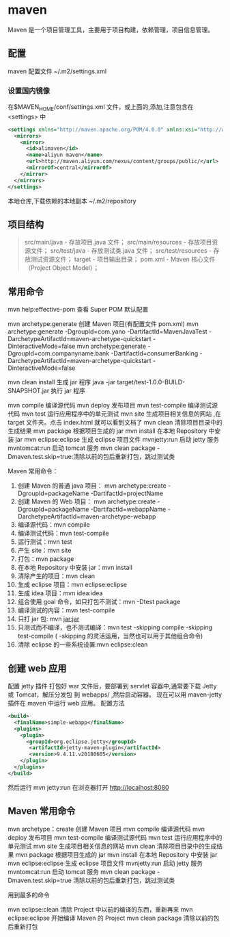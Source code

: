 * maven 
  Maven 是一个项目管理工具，主要用于项目构建，依赖管理，项目信息管理。
** 配置
    maven 配置文件 ~/.m2/settings.xml
*** 设置国内镜像 
     在$MAVEN_HOME/conf/settings.xml 文件，或上面的,添加,注意包含在 <settings> 中
     #+begin_src xml
       <settings xmlns="http://maven.apache.org/POM/4.0.0" xmlns:xsi="http://www.w3.org/2001/XMLSchema-instance" xsi:schemaLocation="http://maven.apache.org/SETTINGS/1.1.0 http://maven.apache.org/xsd/settings-1.1.0.xsd">
         <mirrors>
           <mirror>
             <id>alimaven</id>
             <name>aliyun maven</name>
             <url>http://maven.aliyun.com/nexus/content/groups/public/</url>
             <mirrorOf>central</mirrorOf>        
           </mirror>
         </mirrors>
       </settings>
     #+end_src
    
    
     本地仓库,下载依赖的本地副本  ~/.m2/repository
    
** 项目结构
   #+begin_quote
   src/main/java - 存放项目.java 文件；
   src/main/resources - 存放项目资源文件；
   src/test/java - 存放测试类.java 文件；
   src/test/resources - 存放测试资源文件；
   target - 项目输出目录；
   pom.xml - Maven 核心文件（Project Object Model）；
   #+end_quote
** 常用命令
   mvn help:effective-pom 查看 Super POM 默认配置

   mvn archetype:generate 创建 Maven 项目(有配置文件 pom.xml)
   mvn archetype:generate -DgroupId=com.yano -DartifactId=MavenJavaTest -DarchetypeArtifactId=maven-archetype-quickstart -DinteractiveMode=false
   mvn archetype:generate -DgroupId=com.companyname.bank -DartifactId=consumerBanking -DarchetypeArtifactId=maven-archetype-quickstart -DinteractiveMode=false

   mvn clean install 生成 jar 程序
   java -jar target/test-1.0.0-BUILD-SNAPSHOT.jar  执行 jar 程序

   mvn compile 编译源代码
   mvn deploy 发布项目
   mvn test-compile 编译测试源代码
   mvn test 运行应用程序中的单元测试
   mvn site 生成项目相关信息的网站 ,在 target\site 文件夹。点击 index.html 就可以看到文档了
   mvn clean 清除项目目录中的生成结果
   mvn package 根据项目生成的 jar
   mvn install 在本地 Repository 中安装 jar
   mvn eclipse:eclipse 生成 eclipse 项目文件
   mvnjetty:run 启动 jetty 服务
   mvntomcat:run 启动 tomcat 服务
   mvn clean package -Dmaven.test.skip=true:清除以前的包后重新打包，跳过测试类

   Maven 常用命令： 
   1. 创建 Maven 的普通 java 项目： 
      mvn archetype:create 
      -DgroupId=packageName 
      -DartifactId=projectName  
   2. 创建 Maven 的 Web 项目：   
      mvn archetype:create -DgroupId=packageName -DartifactId=webappName -DarchetypeArtifactId=maven-archetype-webapp    
   3. 编译源代码：mvn compile 
   4. 编译测试代码：mvn test-compile    
   5. 运行测试：mvn test   
   6. 产生 site：mvn site   
   7. 打包：mvn package   
   8. 在本地 Repository 中安装 jar：mvn install 
   9. 清除产生的项目：mvn clean   
   10. 生成 eclipse 项目：mvn eclipse:eclipse  
   11. 生成 idea 项目：mvn idea:idea  
   12. 组合使用 goal 命令，如只打包不测试：mvn -Dtest package   
   13. 编译测试的内容：mvn test-compile  
   14. 只打 jar 包: mvn jar:jar  
   15. 只测试而不编译，也不测试编译：mvn test -skipping compile -skipping test-compile 
       ( -skipping 的灵活运用，当然也可以用于其他组合命令)  
   16. 清除 eclipse 的一些系统设置:mvn eclipse:clean  

** 创建 web 应用
   配置 jetty 插件
   打包好 war 文件后，要部署到 servlet 容器中,通常要下载 Jetty 或 Tomcat，解压分发包 到 webapps/ ,然后启动容器。
   现在可以用 maven-jetty 插件在 maven 中运行 web 应用。
   配置方法 
   
   #+begin_src xml
     <build>
       <finalName>simple-webapp</finalName>
       <plugins>
         <plugin>
           <groupId>org.eclipse.jetty</groupId>
            <artifactId>jetty-maven-plugin</artifactId>
            <version>9.4.11.v20180605</version>
         </plugin>
       </plugins>
     </build>
   #+end_src
   
然后运行 mvn jetty:run
在浏览器打开  http://localhost:8080
** Maven 常用命令
   mvn archetype：create 创建 Maven 项目
 mvn compile 编译源代码
 mvn deploy 发布项目
 mvn test-compile 编译测试源代码
 mvn test 运行应用程序中的单元测试
 mvn site 生成项目相关信息的网站
 mvn clean 清除项目目录中的生成结果
 mvn package 根据项目生成的 jar
 mvn install 在本地 Repository 中安装 jar
 mvn eclipse:eclipse 生成 eclipse 项目文件
 mvnjetty:run 启动 jetty 服务
 mvntomcat:run 启动 tomcat 服务
 mvn clean package -Dmaven.test.skip=true 清除以前的包后重新打包，跳过测试类

 用到最多的命令

 mvn eclipse:clean 清除 Project 中以前的编译的东西，重新再来
 mvn eclipse:eclipse 开始编译 Maven 的 Project
 mvn clean package 清除以前的包后重新打包

